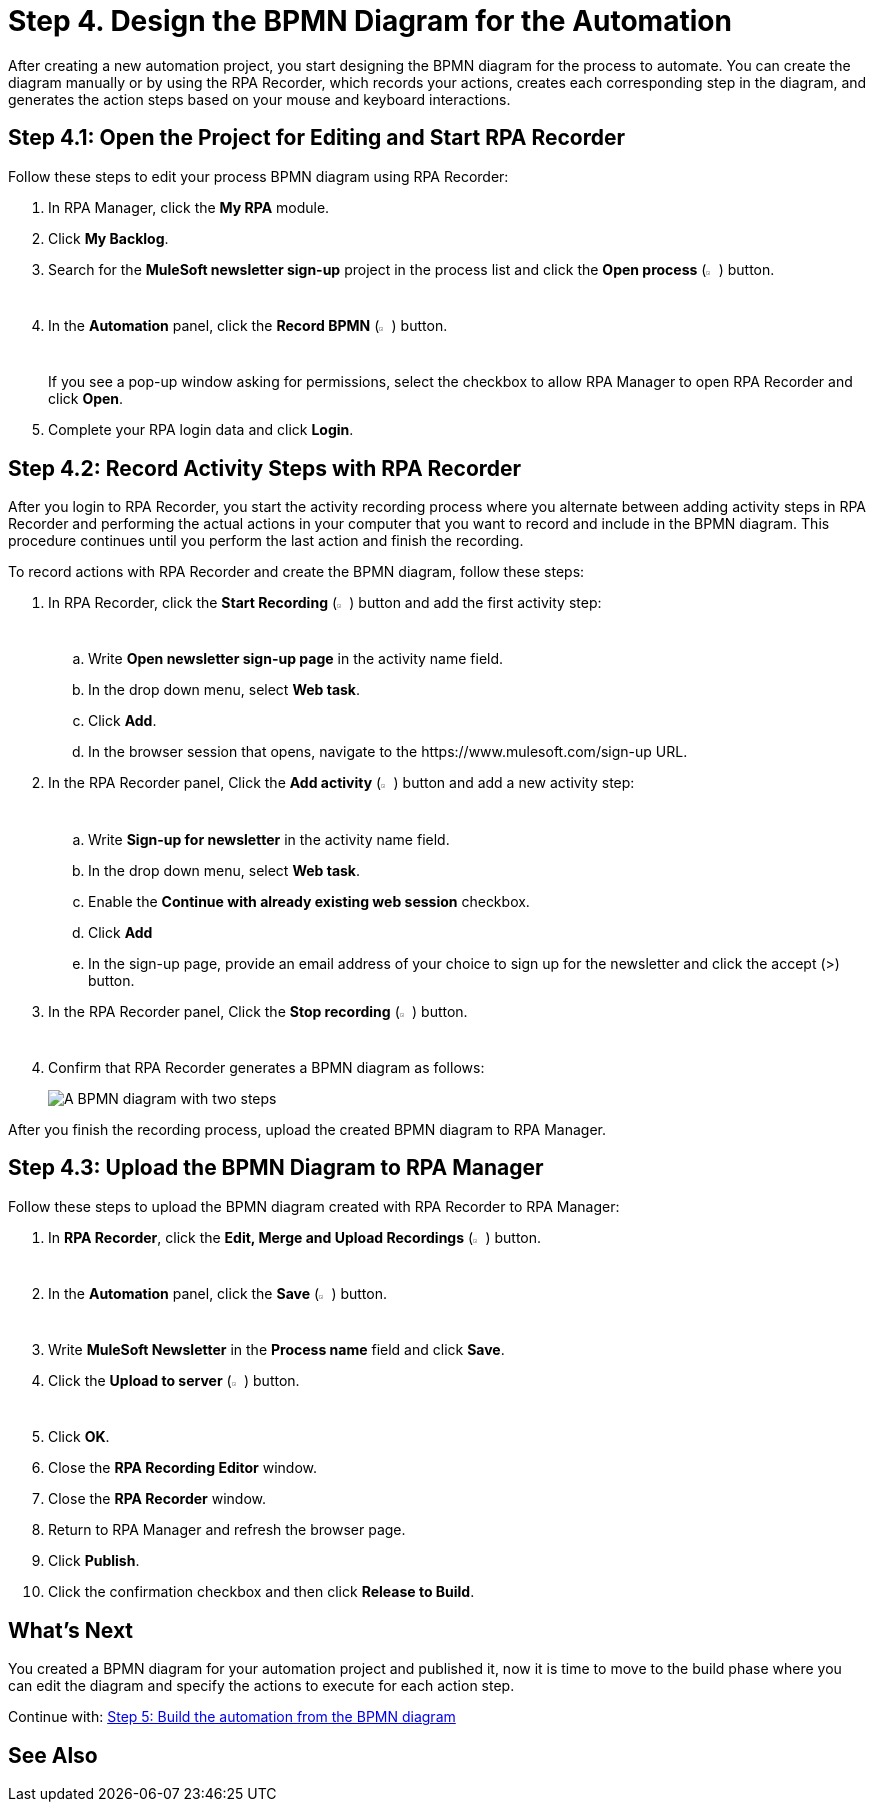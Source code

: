 = Step 4. Design the BPMN Diagram for the Automation

After creating a new automation project, you start designing the BPMN diagram for the process to automate. You can create the diagram manually or by using the RPA Recorder, which records your actions, creates each corresponding step in the diagram, and generates the action steps based on your mouse and keyboard interactions.

== Step 4.1: Open the Project for Editing and Start RPA Recorder

Follow these steps to edit your process BPMN diagram using RPA Recorder:

. In RPA Manager, click the *My RPA* module.
. Click *My Backlog*.
. Search for the *MuleSoft newsletter sign-up* project in the process list and click the *Open process* (image:open-process.png[The open process icon,1.5%,1.5%]) button.
. In the *Automation* panel, click the *Record BPMN* (image:record-process.png[The record process icon,1.5%,1.5%]) button.
+
If you see a pop-up window asking for permissions, select the checkbox to allow RPA Manager to open RPA Recorder and click *Open*.
. Complete your RPA login data and click *Login*.

== Step 4.2: Record Activity Steps with RPA Recorder

After you login to RPA Recorder, you start the activity recording process where you alternate between adding activity steps in RPA Recorder and performing the actual actions in your computer that you want to record and include in the BPMN diagram. This procedure continues until you perform the last action and finish the recording.

To record actions with RPA Recorder and create the BPMN diagram, follow these steps:

. In RPA Recorder, click the *Start Recording* (image:start-recording.png[The start recording icon,1.5%,1.5%]) button and add the first activity step:
//.. Write *Open browser* in the activity name field and click *Add*
//.. Open a web browser of your choice
//. In the RPA Recorder panel, Click the *Add activity* (image:add-activity.png[The add activity icon,1.5%,1.5%]) button.
.. Write *Open newsletter sign-up page* in the activity name field.
.. In the drop down menu, select *Web task*.
.. Click *Add*.
.. In the browser session that opens, navigate to the +https://www.mulesoft.com/sign-up+ URL.
. In the RPA Recorder panel, Click the *Add activity* (image:add-activity.png[The add activity icon,1.5%,1.5%]) button and add a new activity step:
.. Write *Sign-up for newsletter* in the activity name field.
.. In the drop down menu, select *Web task*.
.. Enable the *Continue with already existing web session* checkbox.
.. Click *Add*
.. In the sign-up page, provide an email address of your choice to sign up for the newsletter and click the accept (>) button.
. In the RPA Recorder panel, Click the *Stop recording* (image:stop-recording.png[The stop recording icon,1.5%,1.5%]) button.
. Confirm that RPA Recorder generates a BPMN diagram as follows:
+
image:newsletter-bpmn-diagram.png[A BPMN diagram with two steps, open the newsletter page and subscribe]

After you finish the recording process, upload the created BPMN diagram to RPA Manager.

== Step 4.3: Upload the BPMN Diagram to RPA Manager

Follow these steps to upload the BPMN diagram created with RPA Recorder to RPA Manager:

. In *RPA Recorder*, click the *Edit, Merge and Upload Recordings* (image:edit.png["The edit, merge and upload icon",1.5%,1.5%]) button.
. In the *Automation* panel, click the *Save* (image:save.png[The save icon,1.5%,1.5%]) button.
. Write *MuleSoft Newsletter* in the *Process name* field and click *Save*.
. Click the *Upload to server* (image:upload-to-server.png[The upload to server icon,1.5%,1.5%]) button.
. Click *OK*.
. Close the *RPA Recording Editor* window.
. Close the *RPA Recorder* window.
. Return to RPA Manager and refresh the browser page.
. Click *Publish*.
. Click the confirmation checkbox and then click *Release to Build*.

== What’s Next

You created a BPMN diagram for your automation project and published it, now it is time to move to the build phase where you can edit the diagram and specify the actions to execute for each action step.

Continue with: xref:automation-tutorial-build.adoc[Step 5: Build the automation from the BPMN diagram]

== See Also

//Link to RPA Recorder docs
//Link to RPA Manager docs about manual BPMN design
